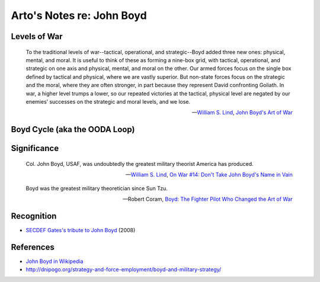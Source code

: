 **************************
Arto's Notes re: John Boyd
**************************

Levels of War
=============

   To the traditional levels of war--tactical, operational, and
   strategic--Boyd added three new ones: physical, mental, and moral. It is
   useful to think of these as forming a nine-box grid, with tactical,
   operational, and strategic on one axis and physical, mental, and moral on
   the other. Our armed forces focus on the single box defined by tactical
   and physical, where we are vastly superior. But non-state forces focus on
   the strategic and the moral, where they are often stronger, in part
   because they represent David confronting Goliath. In war, a higher level
   trumps a lower, so our repeated victories at the tactical, physical level
   are negated by our enemies’ successes on the strategic and moral levels,
   and we lose.

   -- `William S. Lind <lind>`__,
      `John Boyd's Art of War <http://www.theamericanconservative.com/articles/john-boyds-art-of-war/>`__

Boyd Cycle (aka the OODA Loop)
==============================

.. image:: https://upload.wikimedia.org/wikipedia/commons/thumb/3/3a/OODA.Boyd.svg/640px-OODA.Boyd.svg.png
   :width: 640
   :height: 262
   :alt: Full diagram originally drawn by John Boyd for his briefings on military strategy, fighter pilot strategy, etc.

Significance
============

   Col. John Boyd, USAF, was undoubtedly the greatest military theorist
   America has produced.

   -- `William S. Lind <lind>`__,
      `On War #14: Don't Take John Boyd's Name in Vain <http://www.counterpunch.org/2003/05/01/don-t-take-john-boyd-s-name-in-vain/>`__

   Boyd was the greatest military theoretician since Sun Tzu.

   -- Robert Coram,
      `Boyd: The Fighter Pilot Who Changed the Art of War <https://www.goodreads.com/book/show/20085217-boyd>`__

Recognition
===========

* `SECDEF Gates's tribute to John Boyd <http://dnipogo.org/2008/04/21/secdef-gates-honors-john-boyd/>`__ (2008)

References
==========

* `John Boyd in Wikipedia <https://en.wikipedia.org/wiki/John_Boyd_(military_strategist)>`__
* http://dnipogo.org/strategy-and-force-employment/boyd-and-military-strategy/
